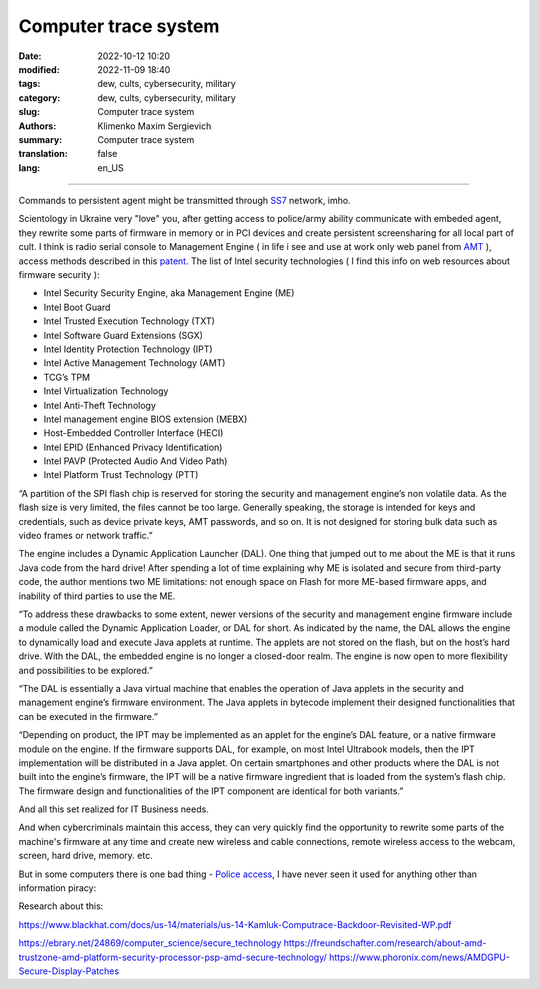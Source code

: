 Computer trace system
#####################

:date: 2022-10-12 10:20
:modified: 2022-11-09 18:40
:tags: dew, cults, cybersecurity, military
:category: dew, cults, cybersecurity, military
:slug: Computer trace system
:authors: Klimenko Maxim Sergievich
:summary: Computer trace system
:translation: false
:lang: en_US

########################

.. image:: images/computrace.png
	   :align: left

Commands to persistent agent might be transmitted through `SS7`_ network, imho.

.. _SS7: https://resources.infosecinstitute.com/topic/ss7-protocol-how-hackers-might-find-you/

Scientology in Ukraine very "love" you, after getting access to police/army ability communicate with embeded agent, they rewrite some parts of firmware in memory or in PCI devices and create persistent screensharing for all local part of cult. I think is radio serial console to Management Engine ( in life i see and use at work only web panel from `AMT`_ ), access methods described in this `patent`_. The list of Intel security technologies ( I find this info on web resources about firmware security ):

.. _AMT: https://software.intel.com/sites/manageability/AMT_Implementation_and_Reference_Guide/default.htm?turl=WordDocuments%2Fkvmandintelamt.htm

* Intel Security Security Engine, aka Management Engine (ME)
* Intel Boot Guard
* Intel Trusted Execution Technology (TXT)
* Intel Software Guard Extensions (SGX)
* Intel Identity Protection Technology (IPT)
* Intel Active Management Technology (AMT)
* TCG’s TPM
* Intel Virtualization Technology
* Intel Anti-Theft Technology
* Intel management engine BIOS extension (MEBX)
* Host-Embedded Controller Interface (HECI)
* Intel EPID (Enhanced Privacy Identification)
* Intel PAVP (Protected Audio And Video Path)
* Intel Platform Trust Technology (PTT)

“A partition of the SPI flash chip is reserved for storing the security and management engine’s non volatile data. As the flash size is very limited, the files cannot be too large. Generally speaking, the storage is intended for keys and credentials, such as device private keys, AMT passwords, and so on. It is not designed for storing bulk data such as video frames or network traffic.”

The engine includes a Dynamic Application Launcher (DAL). One thing that jumped out to me about the ME is that it runs Java code from the hard drive! After spending a lot of time explaining why ME is isolated and secure from third-party code, the author mentions two ME limitations: not enough space on Flash for more ME-based firmware apps, and inability of third parties to use the ME.

“To address these drawbacks to some extent, newer versions of the security and management engine firmware include a module called the Dynamic Application Loader, or DAL for short. As indicated by the name, the DAL allows the engine to dynamically load and execute Java applets at runtime. The applets are not stored on the flash, but on the host’s hard drive. With the DAL, the embedded engine is no longer a closed-door realm. The engine is now open to more flexibility and possibilities to be explored.”

“The DAL is essentially a Java virtual machine that enables the operation of Java applets in the security and management engine’s firmware environment. The Java applets in bytecode implement their designed functionalities that can be executed in the firmware.”

“Depending on product, the IPT may be implemented as an applet for the engine’s DAL feature, or a native firmware module on the engine. If the firmware supports DAL, for example, on most Intel Ultrabook models, then the IPT implementation will be distributed in a Java applet. On certain smartphones and other products where the DAL is not built into the engine’s firmware, the IPT will be a native firmware ingredient that is loaded from the system’s flash chip. The firmware design and functionalities of the IPT component are identical for both variants.”

And all this set realized for IT Business needs.

.. image:: images/2022-12-11_08-32.png
	   :align: left

And when cybercriminals maintain this access, they can very quickly find the opportunity to rewrite some parts of the machine's firmware at any time and create new wireless and cable connections, remote wireless access to the webcam, screen, hard drive, memory. etc.

But in some computers there is one bad thing - `Police access`_, I have never seen it used for anything other than information piracy:

.. image:: images/intelantithef.png
	   :align: left

.. _Police access: https://patents.google.com/patent/US5748084A/en

.. _patent: https://patents.google.com/patent/US20060272020

Research about this:

https://www.blackhat.com/docs/us-14/materials/us-14-Kamluk-Computrace-Backdoor-Revisited-WP.pdf



https://ebrary.net/24869/computer_science/secure_technology
https://freundschafter.com/research/about-amd-trustzone-amd-platform-security-processor-psp-amd-secure-technology/
https://www.phoronix.com/news/AMDGPU-Secure-Display-Patches
